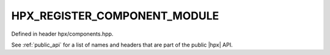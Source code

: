 
..
    Copyright (C) 2022 Dimitra Karatza

    Distributed under the Boost Software License, Version 1.0. (See accompanying
    file LICENSE_1_0.txt or copy at http://www.boost.org/LICENSE_1_0.txt)

.. _modules_hpx/runtime_configuration/component_factory_base.hpp_api:

-------------------------------------------------------------------------------
HPX_REGISTER_COMPONENT_MODULE
-------------------------------------------------------------------------------

Defined in header hpx/components.hpp.

See :ref:`public_api` for a list of names and headers that are part of the public
|hpx| API.

.. autodoxygenfile:: hpx/runtime_configuration/component_factory_base.hpp
   :project: runtime_configuration
